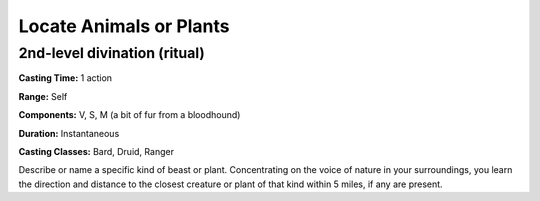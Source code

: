
.. _srd:locate-animals-or-plants:

Locate Animals or Plants
-------------------------------------------------------------

2nd-level divination (ritual)
^^^^^^^^^^^^^^^^^^^^^^^^^^^^^

**Casting Time:** 1 action

**Range:** Self

**Components:** V, S, M (a bit of fur from a bloodhound)

**Duration:** Instantaneous

**Casting Classes:** Bard, Druid, Ranger

Describe or name a specific kind of beast or plant. Concentrating on the
voice of nature in your surroundings, you learn the direction and
distance to the closest creature or plant of that kind within 5 miles,
if any are present.
